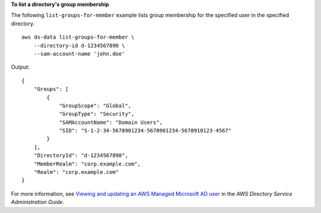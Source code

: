**To list a directory's group membership**

The following ``list-groups-for-member`` example lists group membership for the specified user in the specified directory. ::

    aws ds-data list-groups-for-member \
        --directory-id d-1234567890 \
        --sam-account-name 'john.doe'

Output::

    {
        "Groups": [
            {
                "GroupScope": "Global",
                "GroupType": "Security",
                "SAMAccountName": "Domain Users",
                "SID": "S-1-2-34-5678901234-5678901234-5678910123-4567"
            }
        ],
        "DirectoryId": "d-1234567890",
        "MemberRealm": "corp.example.com",
        "Realm": "corp.example.com"
    }

For more information, see `Viewing and updating an AWS Managed Microsoft AD user <https://docs.aws.amazon.com/directoryservice/latest/admin-guide/ms_ad_view_update_user.html>`__ in the *AWS Directory Service Administration Guide*.
